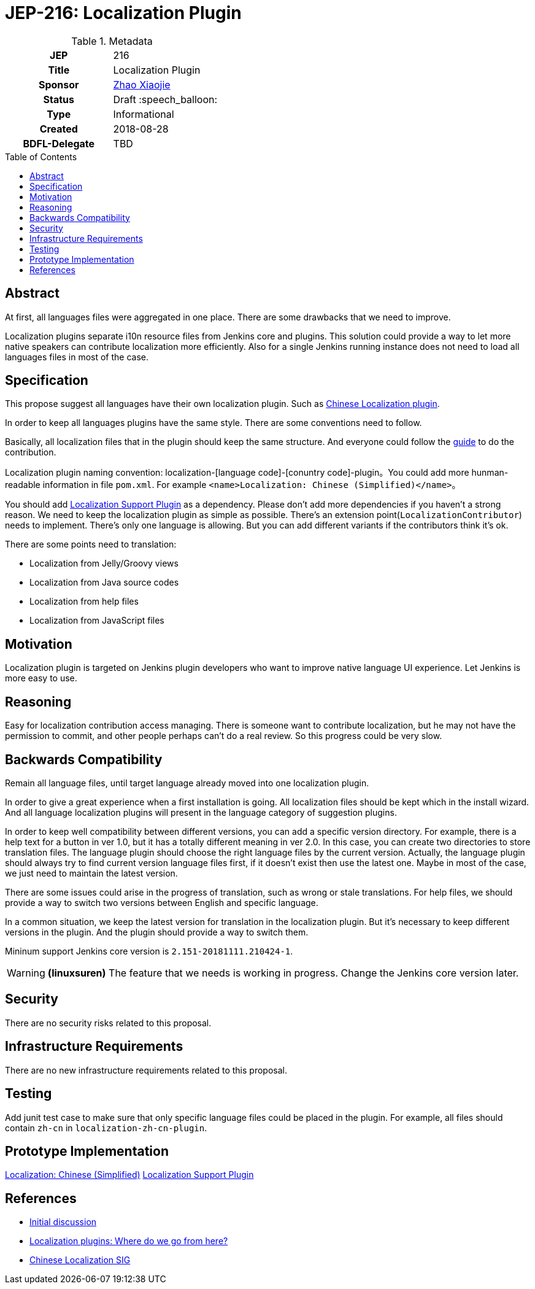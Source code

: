 = JEP-216: Localization Plugin
:toc: preamble
:toclevels: 3
ifdef::env-github[]
:tip-caption: :bulb:
:note-caption: :information_source:
:important-caption: :heavy_exclamation_mark:
:caution-caption: :fire:
:warning-caption: :warning:
endif::[]

.Metadata
[cols="1h,1"]
|===
| JEP
| 216

| Title
| Localization Plugin

| Sponsor
| link:https://github.com/LinuxSuRen[Zhao Xiaojie]

// Use the script `set-jep-status <jep-number> <status>` to update the status.
| Status
| Draft :speech_balloon:

| Type
| Informational

| Created
| 2018-08-28

| BDFL-Delegate
| TBD

|===

== Abstract

At first, all languages files were aggregated in one place. There are some drawbacks that we need to improve.

Localization plugins separate i10n resource files from Jenkins core and plugins. This solution could
provide a way to let more native speakers can contribute localization more efficiently. Also for a single
Jenkins running instance does not need to load all languages files in most of the case.

== Specification

This propose suggest all languages have their own localization plugin. Such as link:https://github.com/jenkinsci/localization-zh-cn-plugin[Chinese Localization plugin].

In order to keep all languages plugins have the same style. There are some conventions need to follow.

Basically, all localization files that in the plugin should keep the same structure. And everyone could follow the link:https://wiki.jenkins.io/display/JENKINS/Internationalization[guide] to do the contribution. 

Localization plugin naming convention: localization-[language code]-[conuntry code]-plugin。You could add more
hunman-readable information in file `pom.xml`. For example `<name>Localization: Chinese (Simplified)</name>`。

You should add link:https://github.com/daniel-beck/localization-support-plugin[Localization Support Plugin] as a
dependency. Please don't add more dependencies if you haven't a strong reason. We need to keep the localization plugin as
simple as possible. There's an extension point(`LocalizationContributor`) needs to implement. There's only one language
is allowing. But you can add different variants if the contributors think it's ok.

There are some points need to translation:

* Localization from Jelly/Groovy views
* Localization from Java source codes
* Localization from help files
* Localization from JavaScript files

== Motivation

Localization plugin is targeted on Jenkins plugin developers who want to improve native language UI experience.
Let Jenkins is more easy to use.

== Reasoning

Easy for localization contribution access managing.
There is someone want to contribute localization, but he may not have the permission to commit, and other people perhaps can't do a real review. So this progress could be very slow.

== Backwards Compatibility

Remain all language files, until target language already moved into one localization plugin.

In order to give a great experience when a first installation is going. All localization files should be kept
which in the install wizard. And all language localization plugins will present in the language category of suggestion plugins.

In order to keep well compatibility between different versions, you can add a specific version directory.
For example, there is a help text for a button in ver 1.0, but it has a totally different meaning in ver 2.0.
In this case, you can create two directories to store translation files.
The language plugin should choose the right language files by the current version.
Actually, the language plugin should always try to find current version language files first, if it doesn't exist then use the latest one.
Maybe in most of the case, we just need to maintain the latest version.

There are some issues could arise in the progress of translation, such as wrong or stale translations. For help files, we
should provide a way to switch two versions between English and specific language.

In a common situation, we keep the latest version for translation in the localization plugin. But it's necessary to keep different versions in the plugin. And the plugin should provide a way to switch them.

Mininum support Jenkins core version is `2.151-20181111.210424-1`.

[WARNING]
====
*(linuxsuren)*
The feature that we needs is working in progress. Change the Jenkins core version later.
====

== Security

There are no security risks related to this proposal.

== Infrastructure Requirements

There are no new infrastructure requirements related to this proposal.

== Testing

Add junit test case to make sure that only specific language files could be placed in the plugin. For example,
all files should contain `zh-cn` in `localization-zh-cn-plugin`.

== Prototype Implementation

link:https://github.com/jenkinsci/localization-zh-cn-plugin[Localization: Chinese (Simplified)]
link:https://github.com/daniel-beck/localization-support-plugin[Localization Support Plugin]

== References

* link:https://groups.google.com/forum/#!msg/jenkinsci-dev/jeKVskUwE8M/gckewoBpDwAJ[Initial discussion]
* link:https://groups.google.com/forum/#!topic/jenkinsci-dev/8hA5x_CKB9c[Localization plugins: Where do we go from here?]
* link:https://jenkins.io/sigs/chinese-localization/[Chinese Localization SIG]
